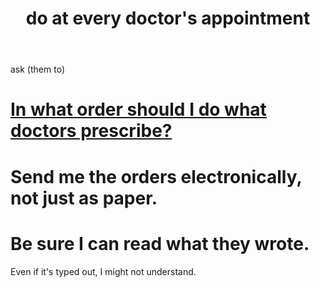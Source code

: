 :PROPERTIES:
:ID:       d6e7b732-8369-4294-8143-6dc3fa5c4612
:END:
#+title: do at every doctor's appointment
ask (them to)
* [[id:fc82ceb7-1d84-4e4c-8eca-8a0fc8847db6][In what order should I do what doctors prescribe?]]
* Send me the orders electronically, not just as paper.
* Be sure I can read what they wrote.
  Even if it's typed out, I might not understand.
